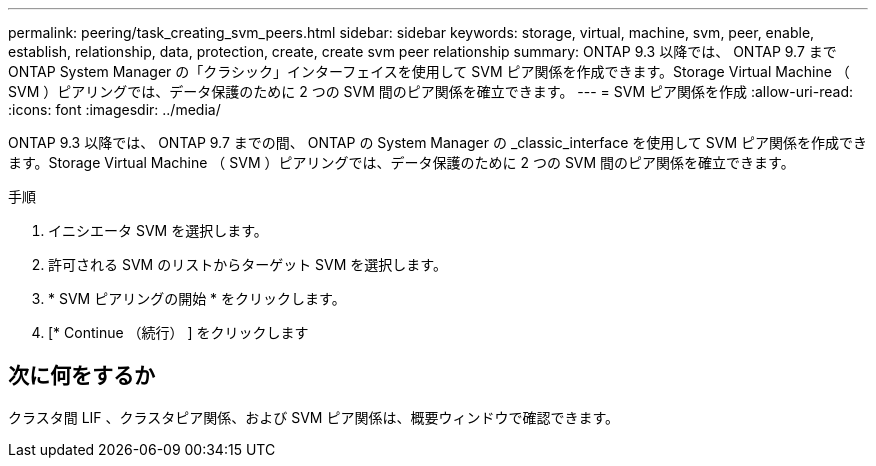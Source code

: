 ---
permalink: peering/task_creating_svm_peers.html 
sidebar: sidebar 
keywords: storage, virtual, machine, svm, peer, enable, establish, relationship, data, protection, create, create svm peer relationship 
summary: ONTAP 9.3 以降では、 ONTAP 9.7 まで ONTAP System Manager の「クラシック」インターフェイスを使用して SVM ピア関係を作成できます。Storage Virtual Machine （ SVM ）ピアリングでは、データ保護のために 2 つの SVM 間のピア関係を確立できます。 
---
= SVM ピア関係を作成
:allow-uri-read: 
:icons: font
:imagesdir: ../media/


[role="lead"]
ONTAP 9.3 以降では、 ONTAP 9.7 までの間、 ONTAP の System Manager の _classic_interface を使用して SVM ピア関係を作成できます。Storage Virtual Machine （ SVM ）ピアリングでは、データ保護のために 2 つの SVM 間のピア関係を確立できます。

.手順
. イニシエータ SVM を選択します。
. 許可される SVM のリストからターゲット SVM を選択します。
. * SVM ピアリングの開始 * をクリックします。
. [* Continue （続行） ] をクリックします




== 次に何をするか

クラスタ間 LIF 、クラスタピア関係、および SVM ピア関係は、概要ウィンドウで確認できます。
